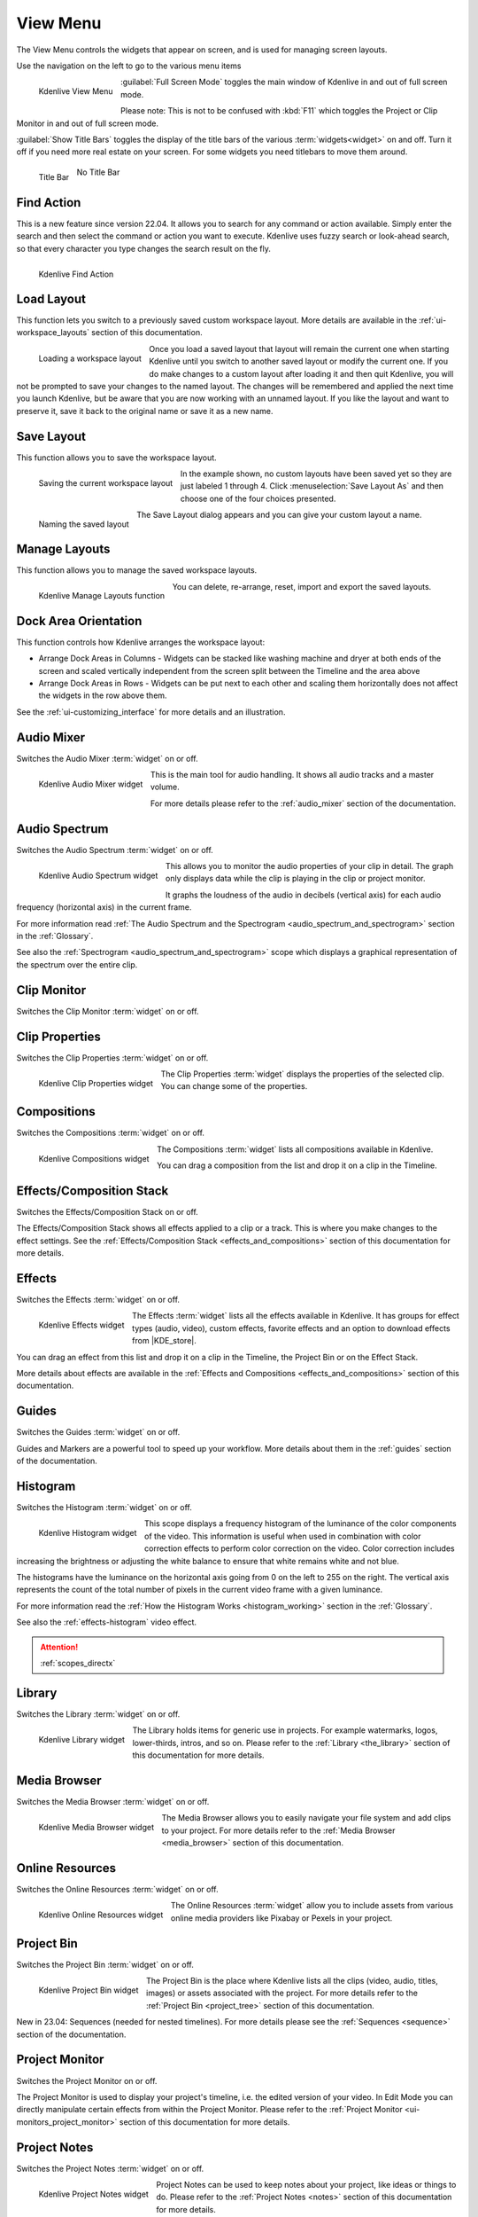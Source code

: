 .. meta::
   :description: Kdenlive's User Interface - View Menu
   :keywords: KDE, Kdenlive, view, layout, dock, audio, mixer, sequence, title, timeline, animation, subtitle, render, documentation, user manual, video editor, open source, free, learn, easy, view menu

   :authors: - Claus Christensen
             - Yuri Chornoivan
             - Ttguy (https://userbase.kde.org/User:Ttguy)
             - Bushuev (https://userbase.kde.org/User:Bushuev)
             - Jack (https://userbase.kde.org/User:Jack)
             - Carl Schwan <carl@carlschwan.eu>
             - Jack (https://userbase.kde.org/User:Jack)
             - Roger (https://userbase.kde.org/User:Roger)
             - Jack (https://userbase.kde.org/User:Jack
             - Yuri Chornoivan
             - Annew (https://userbase.kde.org/User:Annew)
             - Ttguy (https://userbase.kde.org/User:Ttguy)
             - Bushuev (https://userbase.kde.org/User:Bushuev)
             - Eugen Mohr
             - Bernd Jordan (https://discuss.kde.org/u/berndmj)

   :license: Creative Commons License SA 4.0

.. |KDE_store| raw:: html

   <a href="https://www.pling.com/browse?cat=333&ord=latest" target="_blank">KDE Store</a>
   
   
.. _view_menu:

View Menu
=========

The View Menu controls the widgets that appear on screen, and is used for managing screen layouts.

Use the navigation on the left to go to the various menu items

.. container:: clear-both

   .. figure:: /images/user_interface/menu_reference/kdenlive2304_view_menu.webp
     :align: left
     :height: 635px
     :alt: kdenlive2304_view_menu
	 
     Kdenlive View Menu
	 
	 
   :guilabel:`Full Screen Mode` toggles the main window of Kdenlive in and out of full screen mode.
   
   Please note: This is not to be confused with :kbd:`F11` which toggles the Project or Clip Monitor in and out of full screen mode.
   
   :guilabel:`Show Title Bars` toggles the display of the title bars of the various :term:`widgets<widget>` on and off. Turn it off if you need more real estate on your screen. For some widgets you need titlebars to move them around.
   
   .. figure:: /images/user_interface/menu_reference/kdenlive_show_titles01.webp
      :align: left
      :width: 200px
	  
      Title Bar

   .. figure:: /images/user_interface/menu_reference/kdenlive_show_titles02.webp
      :width: 200px
	  
      No Title Bar
   
.. rst-class:: clear-both	 


.. _view-find_action:

Find Action
-----------

This is a new feature since version 22.04. It allows you to search for any command or action available. Simply enter the search and then select the command or action you want to execute. Kdenlive uses fuzzy search or look-ahead search, so that every character you type changes the search result on the fly.

.. figure:: /images/user_interface/menu_reference/kdenlive2304_find_action.webp
   :align: left
   :width: 650px
   :alt: kdenlive23.04_find_action
   
   Kdenlive Find Action

.. rst-class:: clear-both	 


.. _view-load_layout:

Load Layout
-----------

This function lets you switch to a previously saved custom workspace layout. More details are available in the :ref:`ui-workspace_layouts` section of this documentation.

.. figure:: /images/user_interface/menu_reference/kdenlive_load_layout01.webp
  :align: left
  :alt: kdenlive_load_layout01.webp
  
  Loading a workspace layout

Once you load a saved layout that layout will remain the current one when starting Kdenlive until you switch to another saved layout or modify the current one.  If you do make changes to a custom layout after loading it and then quit Kdenlive, you will not be prompted to save your changes to the named layout.  The changes will be remembered and applied the next time you launch Kdenlive, but be aware that you are now working with an unnamed layout.  If you like the layout and want to preserve it, save it back to the original name or save it as a new name.

.. rst-class:: clear-both	 


.. _view-save_layout:

Save Layout
-----------

This function allows you to save the workspace layout.

.. save this for future use in a section for workspace layouting:
   Kdenlive allows a great deal of freedom to customize screen layout. You can choose which windows to display and where to position them.  You can resize them or undock them and move them to a second monitor.  Any changes you make to the layout will be automatically saved so that the next time you start Kdenlive, things will look as you left them.  This is fine if you have one layout that works for all your projects.  However, you may want to have different layouts for different types of projects and be able to switch between them as needed.  


.. figure:: /images/user_interface/menu_reference/kdenlive_save_layout01.webp
  :align: left
  :width: 290px
  :alt: kdenlive_save_layout01
  
  Saving the current workspace layout

In the example shown, no custom layouts have been saved yet so they are just labeled 1 through 4. Click :menuselection:`Save Layout As` and then choose one of the four choices presented.

.. rst-class:: clear-both	 

.. container:: clear-both

   .. figure:: /images/user_interface/menu_reference/kdenlive_save_layout02.webp
      :align: left
      :width: 190px
      :alt: kdenlive_save_layout02

      Naming the saved layout

   The Save Layout dialog appears and you can give your custom layout a name.

.. rst-class:: clear-both	 


.. _view-manege_layout:

Manage Layouts
--------------

This function allows you to manage the saved workspace layouts.

.. figure:: /images/user_interface/menu_reference/kdenlive2304_manage_layouts.webp
   :align: left
   :width: 250px
   :alt: kdenlive2304_manage_layouts
   
   Kdenlive Manage Layouts function
   
You can delete, re-arrange, reset, import and export the saved layouts.

.. rst-class:: clear-both	 


.. _view-dock_area_orientation:

Dock Area Orientation
---------------------

This function controls how Kdenlive arranges the workspace layout:

* Arrange Dock Areas in Columns - Widgets can be stacked like washing machine and dryer at both ends of the screen and scaled vertically independent from the screen split between the Timeline and the area above

* Arrange Dock Areas in Rows - Widgets can be put next to each other and scaling them horizontally does not affect the widgets in the row above them.

See the :ref:`ui-customizing_interface` for more details and an illustration.


.. _view-audio_mixer:

Audio Mixer
-----------

Switches the Audio Mixer :term:`widget` on or off.

.. figure:: /images/user_interface/menu_reference/kdenlive2304_audio_mixer.webp
   :align: left
   :height: 400px
   :alt: kdenlive2304_audio_mixer
   
   Kdenlive Audio Mixer widget
   
This is the main tool for audio handling. It shows all audio tracks and a master volume.

For more details please refer to the :ref:`audio_mixer` section of the documentation.

.. rst-class:: clear-both


.. _view-audio_spectrum:

Audio Spectrum
--------------

Switches the Audio Spectrum :term:`widget` on or off.

.. figure:: /images/user_interface/menu_reference/kdenlive2304_audio_spectrum.webp
   :align:  left
   :height: 250px
   :alt: kdenlive2304_audio_spectrum
   
   Kdenlive Audio Spectrum widget

This allows you to monitor the audio properties of your clip in detail. The graph only displays data while the clip is playing in the clip or project monitor.

It graphs the loudness of the audio in decibels (vertical axis) for each audio frequency (horizontal axis) in the current frame.

For more information read :ref:`The Audio Spectrum and the Spectrogram <audio_spectrum_and_spectrogram>` section in the :ref:`Glossary`.

See also the :ref:`Spectrogram <audio_spectrum_and_spectrogram>` scope which displays a graphical representation of the spectrum over the entire clip.

.. rst-class:: clear-both


.. _view-clip_monitor:

Clip Monitor
------------

Switches the Clip Monitor :term:`widget` on or off.


.. _view-clip_properties:

Clip Properties
---------------

Switches the Clip Properties :term:`widget` on or off.

.. figure:: /images/user_interface/menu_reference/kdenlive2304_clip_properties.webp
   :align:  left
   :height: 250px
   :alt: kdenlive2304_clip_properties
   
   Kdenlive Clip Properties widget
   
The Clip Properties :term:`widget` displays the properties of the selected clip. You can change some of the properties.

.. rst-class:: clear-both


.. _view-compositions:

Compositions
------------

Switches the Compositions :term:`widget` on or off.

.. figure:: /images/user_interface/menu_reference/kdenlive2304_compositions.webp
   :align:  left
   :height: 250px
   :alt: kdenlive2304_compositions
   
   Kdenlive Compositions widget
   
The Compositions :term:`widget` lists all compositions available in Kdenlive.

You can drag a composition from the list and drop it on a clip in the Timeline.

.. rst-class:: clear-both


.. _view-effects_stack:

Effects/Composition Stack
-------------------------

Switches the Effects/Composition Stack on or off.

The Effects/Composition Stack shows all effects applied to a clip or a track. This is where you make changes to the effect settings. See the :ref:`Effects/Composition Stack <effects_and_compositions>` section of this documentation for more details.


.. _view-effects:

Effects
-------

Switches the Effects :term:`widget` on or off.

.. figure:: /images/user_interface/menu_reference/kdenlive2304_effects.webp
   :align:  left
   :height: 250px
   :alt: kdenlive2304_effects
   
   Kdenlive Effects widget

The Effects :term:`widget` lists all the effects available in Kdenlive. It has groups for effect types (audio, video), custom effects, favorite effects and an option to download effects from |KDE_store|.

You can drag an effect from this list and drop it on a clip in the Timeline, the Project Bin or on the Effect Stack.

More details about effects are available in the :ref:`Effects and Compositions <effects_and_compositions>` section of this documentation.

.. rst-class:: clear-both


.. _view-guides:

Guides
------

Switches the Guides :term:`widget` on or off.

Guides and Markers are a powerful tool to speed up your workflow. More details about them in the :ref:`guides` section of the documentation.


.. _view-histogram:

Histogram
---------

Switches the Histogram :term:`widget` on or off.

.. figure:: /images/user_interface/menu_reference/kdenlive2304_histogram.webp
   :align: left
   :height: 400px
   :alt: Histogram
   
   Kdenlive Histogram widget

This scope displays a frequency histogram of the luminance of the color components of the video. This information is useful when used in combination with color correction effects to perform color correction on the video. Color correction includes increasing the brightness or adjusting the white balance to ensure that white remains white and not blue.

The histograms have the luminance on the horizontal axis going from 0 on the left to 255 on the right. The vertical axis represents the count of the total number of pixels in the current video frame with a given luminance.

For more information read the :ref:`How the Histogram Works <histogram_working>` section in the :ref:`Glossary`.

See also the :ref:`effects-histogram` video effect.

.. attention::

   :ref:`scopes_directx` 


.. _view-library:

Library
-------

Switches the Library :term:`widget` on or off.

.. figure:: /images/user_interface/menu_reference/kdenlive2304_library.webp
   :align:  left
   :height: 250px
   :alt: kdenlive2304_library
   
   Kdenlive Library widget

The Library holds items for generic use in projects. For example watermarks, logos, lower-thirds, intros, and so on. Please refer to the :ref:`Library <the_library>` section of this documentation for more details.

.. rst-class:: clear-both


.. _view-media_browser:

Media Browser
-------------

Switches the Media Browser :term:`widget` on or off.

.. figure:: /images/user_interface/menu_reference/kdenlive2304_media_browser.webp
   :align:  left
   :width: 450px
   :alt: kdenlive2304_media_browser
   
   Kdenlive Media Browser widget

The Media Browser allows you to easily navigate your file system and add clips to your project. For more details refer to the :ref:`Media Browser <media_browser>` section of this documentation.

.. rst-class:: clear-both


.. _online_resources:

Online Resources
----------------

Switches the Online Resources :term:`widget` on or off.

.. figure:: /images/user_interface/menu_reference/kdenlive2304_online_resources.webp
   :align:  left
   :height: 250px
   :alt: kdenlive2304_online_resources
   
   Kdenlive Online Resources widget

The Online Resources :term:`widget` allow you to include assets from various online media providers like Pixabay or Pexels in your project.

.. BMJ: needs to be included one the section in "Project and File management" is done: Please refer to the :ref:`Online Resources <online_resources>` section of this documentation.

.. rst-class:: clear-both


.. _view-project_bin:

Project Bin
-----------

Switches the Project Bin :term:`widget` on or off.

.. figure:: /images/user_interface/menu_reference/kdenlive2304_project_bin.webp
   :align:  left
   :height: 250px
   :alt: kdenlive2304_project_bin
   
   Kdenlive Project Bin widget

The Project Bin is the place where Kdenlive lists all the clips (video, audio, titles, images) or assets associated with the project. For more details refer to the :ref:`Project Bin <project_tree>` section of this documentation.

New in 23.04: Sequences (needed for nested timelines). For more details please see the :ref:`Sequences <sequence>` section of the documentation.

.. rst-class:: clear-both


.. _view-project_monitor:

Project Monitor
---------------

Switches the Project Monitor on or off.

The Project Monitor is used to display your project's timeline, i.e. the edited version of your video. In Edit Mode you can directly manipulate certain effects from within the Project Monitor. Please refer to the :ref:`Project Monitor <ui-monitors_project_monitor>` section of this documentation for more details.


.. _view-project_notes:

Project Notes
-------------

Switches the Project Notes :term:`widget` on or off.

.. figure:: /images/user_interface/menu_reference/kdenlive2304_project_notes.webp
   :align:  left
   :height: 250px
   :alt: kdenlive2304_project_notes
   
   Kdenlive Project Notes widget

Project Notes can be used to keep notes about your project, like ideas or things to do. Please refer to the :ref:`Project Notes <notes>` section of this documentation for more details.

.. rst-class:: clear-both


.. _view-rgb_parade:

RGB Parade
----------

Switches the RGB Parade :term:`widget` on or off.

.. figure:: /images/user_interface/menu_reference/kdenlive2304_rgb_parade.webp
   :align:  left
   :height: 400px
   :alt: kdenlive2304_rgb_parade
   
   Kdenlive RGB Parade widget

The RGB Parade :term:`widget` displays a histogram of the RGB components of the video data.

The horizontal axis represents the timeline in the video frame. The vertical axis is the pixel luminance from 0 to 255. The brightness of the point on the graph represents the count of the number of pixels with this luminance in this column of pixels in the video frame.

More details including a more thorough explanation is available in the :ref:`RGB Parade <waveform_and_RGB_parade>` section in the :ref:`Glossary`.

See also the :ref:`effects-rgb_parade` video effect.

.. rst-class:: clear-both


.. _view-screen_grab:

Screen Grab
-----------

Switches the Screen Grab :term:`widget` on or off.

.. note:: This function has issues and should not be used. It has not been maintained for a while. There are other tools and applications for screen recording or grabbing available, hence this function will most likely be deprecated.


.. _view-speech_editor:

Speech Editor
-------------

Switches the Speech Editor :term:`widget` on or off.

.. figure:: /images/user_interface/menu_reference/kdenlive2304_speech_editor.webp
   :align:  left
   :width: 400px
   :alt: kdenlive2304_speech_editor
   
   Kdenlive Speech Editor widget

The Speech Editor :term:`widget` allows you to use AI-based speech recognition to create subtitles for your video. You need to configure speech-to-text in Kdenlive in order to use this. More details about the configuration and potentially necessary installations as well as how to use speech recognition is available in the :ref:`Speech-to-Text <effects-speech_to_text>` section of this documentation.

.. rst-class:: clear-both


.. _view-subtitles:

Subtitles
---------

Switches the Subtitle :term:`widget` on or off.

.. figure:: /images/user_interface/menu_reference/kdenlive2304_subtitles.webp
   :align:  left
   :height: 300px
   :alt: kdenlive2304_subtitles
   
   Kdenlive Subtitles widget

The Subtitle :term:`widget` is used to manage the subtitles for your project. For more details please refer to the :ref:`Subtitles <effects-subtitles>` section of this documentation.

.. rst-class:: clear-both


.. _view-time_remapping:

Time Remapping
--------------

The Time Remapping :term:`widget` allows you to create speed ramping.

.. figure:: /images/user_interface/menu_reference/kdenlive2304_time_remapping.webp
   :align:  left
   :height: 300px
   :alt: kdenlive2304_time_remapping
   
   Kdenlive Time Remapping widget

More details are available in the :ref:`Time Remapping <effects-time_remapping>` section of this documentation.

.. rst-class:: clear-both


.. _view-timeline:

Timeline
--------

Switches the Timeline on or off.

The Timeline is the central part of Kdenlive where you put together your video. A more detailed description is available in the :ref:`timeline` section of this documentation.


.. _undo_history:

Undo History
------------

Switches the Undo History :term:`widget` on or off.

The Undo History shows all the operations performed so far and allows to quickly restore your project to the state it was in several changes ago.

.. figure:: /images/user_interface/menu_reference/kdenlive2304_undo_history.webp
   :align:  left
   :height: 250px
   :alt: kdenlive2304_undo_history
   
   Kdenlive Undo History widget

There may be times when you want to quickly restore your project to the state it was in several changes ago. Instead of repeatedly executing single undo operations, it might be more efficient to jump right to the operation in question – if you could easily locate it.

.. rst-class:: clear-both

.. container:: clear-both

   .. figure:: /images/undo_history_clean.png
      :align: left
      :width: 210px
      :alt: 

      Figure 1

   That is where :menuselection:`View --> Undo History` comes in. It opens a dockable window which lists all the changes made to your project in the order they were made. When a project file is first opened the window looks like Figure 1.


.. container:: clear-both

   .. figure:: /images/undo_history_pre-save.png
      :align: left
      :width: 210px
      :alt:
		
      Figure 2

   Each operation you perform from then on gets added to the list, as shown in Figure 2.  Notice that the most recent operation you have performed is highlighted. 


.. container:: clear-both

   .. figure:: /images/undo_history_back_three.png
      :align: left
      :width: 210px
      :alt:
		
      Figure 3

   In this example, if you wanted to undo the last three operations with one click all you have to do is click on the **Create color clip** entry and those three changes will be reversed in one fell swoop.  At this point if you are unhappy with undoing those changes you can easily redo them by clicking on any of the entries which are still in the list.


.. container:: clear-both

   .. figure:: /images/undo_history_commited.png
      :align: left
      :width: 210px
      :alt:

      Figure 4

   However, if you decided that reverting to that **Create color clip** entry looked good and you then made another change to the project the three remaining operations that were in the list in Figure 3 will be flushed from the buffer and be no longer available.  They will be replaced by the new operation you just performed.  See the result in Figure 4.


.. container:: clear-both

   .. figure:: /images/undo_history_post_save.png
      :align: left
      :width: 210px
      :alt:
	   
      Figure 5

   Whenever you save your project the icon that looks like the backspace icon is repositioned next to the most recent operation in the list.  Figure 5 shows three additional operations which were performed after the file save shown by the square.  After saving the file you can still revert back to changes which were made before the save.

.. rst-class:: clear-both


.. _view-vectorscope:

Vectorscope
-----------

Switches the Vectorscope :term:`widget` on or off.

.. figure:: /images/user_interface/menu_reference/kdenlive2304_vectorscope.webp
   :align:  left
   :height: 300
   :alt: kdenlive2304_vectorscope
   
   Kdenlive Vectorscope widget

The Vectorscope :term:`widget` allows you to monitor the colour properties of your clip in detail.

More details are available in the :ref:`Vectorscope <vectorscope_working>` and :ref:`What the I and O Lines are Good for <vectorscope_i-q_lines>` sections of this documentation.

See also the :ref:`effects-vectorscope` and :ref:`effects-vectorscope_advanced` video effects.

.. rst-class:: clear-both


.. _view-waveform:

Waveform
--------

Switches the Waveform :term:`widget` on or off.

.. figure:: /images/user_interface/menu_reference/kdenlive2304_waveform.webp
   :align:  left
   :height: 300px
   :alt: kdenlive2304_waveform
   
   Kdenlive Waveform widget

Contrary to what its name might suggest the Waveform :term:`widget` is not for audio but represents the Luma component (whiteness) of the video. It is the same type of graph as for the `RGB Parade`_. The horizontal axis represents the horizontal axis in the video frame. The vertical axis is the pixel :term:`luma` from 0 to 255. The brightness of the point on the graph represents the count of the number of pixels with this :term:`luma` in this column of pixels in the video frame.

More details are available in the :ref:`Waveform <waveform_and_RGB_parade>` section in the :ref:`Glossary`.

See also the :ref:`effects-video_waveform_monitor` video effect.
